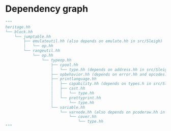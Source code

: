 * Dependency graph
#+begin_src python
"""
heritage.hh
└── block.hh
    └── jumptable.hh
        ├── emulateutil.hh (also depends on emulate.hh in src/Sleigh)
        │   └── op.hh
        └── rangeutil.hh
            └── op.hh
                └── typeop.hh
                    ├── cpool.hh 
                    │   └── type.hh (depends on address.hh in src/Sleigh)
                    ├── opbehavior.hh (depends on error.hh and opcodes.hh in src/Sleigh)
                    ├── printlanguage.hh
                    │   ├── capability.hh (depends on types.h in src/Sleigh)
                    │   ├── cast.hh
                    │   │   └── type.hh
                    │   └── prettyprint.hh
                    │       └── type.hh
                    └── variable.hh
                        └── varnode.hh (also depends on pcoderaw.hh in src/Sleigh)
                            └── cover.hh
                                └── type.hh 
"""
#+end_src
